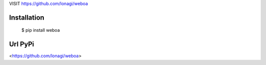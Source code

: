 VISIT  
https://github.com/lonagi/weboa


Installation
~~~~~~~~~~~~

  $ pip install weboa

Url PyPi
~~~~~~~~~~~~

<https://github.com/lonagi/weboa>